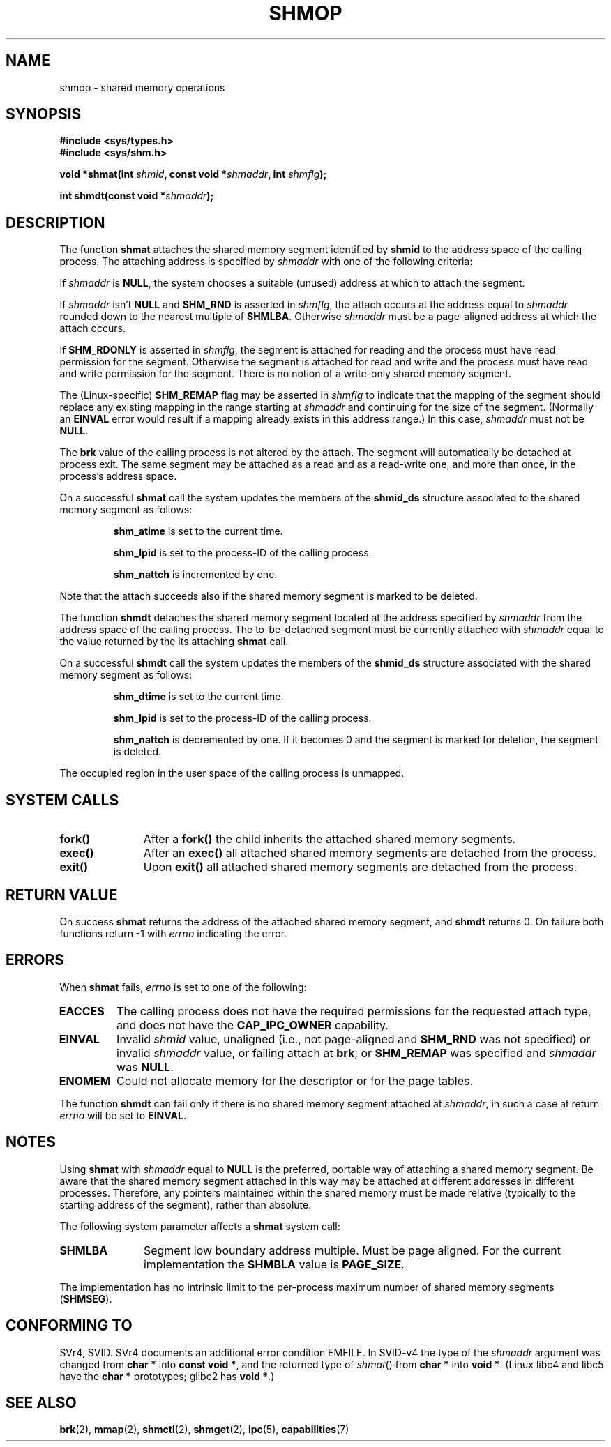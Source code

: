 .\" Copyright 1993 Giorgio Ciucci (giorgio@crcc.it)
.\"
.\" Permission is granted to make and distribute verbatim copies of this
.\" manual provided the copyright notice and this permission notice are
.\" preserved on all copies.
.\"
.\" Permission is granted to copy and distribute modified versions of this
.\" manual under the conditions for verbatim copying, provided that the
.\" entire resulting derived work is distributed under the terms of a
.\" permission notice identical to this one
.\" 
.\" Since the Linux kernel and libraries are constantly changing, this
.\" manual page may be incorrect or out-of-date.  The author(s) assume no
.\" responsibility for errors or omissions, or for damages resulting from
.\" the use of the information contained herein.  The author(s) may not
.\" have taken the same level of care in the production of this manual,
.\" which is licensed free of charge, as they might when working
.\" professionally.
.\" 
.\" Formatted or processed versions of this manual, if unaccompanied by
.\" the source, must acknowledge the copyright and authors of this work.
.\"
.\" Modified Sun Nov 28 17:06:19 1993, Rik Faith (faith@cs.unc.edu)
.\"          with material from Luigi P. Bai (lpb@softint.com)
.\" Portions Copyright 1993 Luigi P. Bai
.\" Modified Tue Oct 22 22:04:23 1996 by Eric S. Raymond <esr@thyrsus.com>
.\" Modified, 5 Jan 2002, Michael Kerrisk <mtk16@ext.canterbury.ac.nz>
.\" Modified, 19 Sep 2002, Michael Kerrisk <mtk16@ext.canterbury.ac.nz>
.\"	Added SHM_REMAP flag description
.\" Modified, 27 May 2004, Michael Kerrisk <mtk16@ext.canterbury.ac.nz>
.\"     Added notes on capability requirements
.\"
.TH SHMOP 2 2004-05-27 "Linux 2.6.6" "Linux Programmer's Manual" 
.SH NAME
shmop \- shared memory operations
.SH SYNOPSIS
.nf
.B
#include <sys/types.h>
.B
#include <sys/shm.h>
.fi
.sp
.BI "void *shmat(int " shmid ,
.BI "const void *" shmaddr ,
.BI "int " shmflg );
.sp
.BI "int shmdt(const void *" shmaddr );
.SH DESCRIPTION
The function
.B shmat
attaches the shared memory segment identified by
.B shmid
to the address space of the calling process.
The attaching address is specified by
.I shmaddr
with one of the following criteria:
.LP
If
.I shmaddr
is
.BR NULL ,
the system chooses a suitable (unused) address at which to attach
the segment.
.LP
If
.I shmaddr
isn't
.B NULL
and
.B SHM_RND
is asserted in
.IR shmflg ,
the attach occurs at the address equal to
.I shmaddr
rounded down to the nearest multiple of
.BR SHMLBA .
Otherwise
.I shmaddr
must be a page-aligned address at which the attach occurs.
.PP
If
.B SHM_RDONLY
is asserted in
.IR shmflg ,
the segment is attached for reading and the process must have
read permission for the segment.
Otherwise the segment is attached for read and write
and the process must have read and write permission for the segment.
There is no notion of a write-only shared memory segment.
.PP
The (Linux-specific)
.B SHM_REMAP
flag may be asserted in
.I shmflg
to indicate that the mapping of the segment should replace
any existing mapping in the range starting at 
.I shmaddr
and continuing for the size of the segment.
(Normally an
.B EINVAL
error would result if a mapping already exists in this address range.)
In this case,
.I shmaddr
must not be
.BR NULL .
.PP
The
.B brk
value of the calling process is not altered by the attach.
The segment will automatically be detached at process exit.
The same segment may be attached as a read and as a read-write
one, and more than once, in the process's address space.
.PP
On a successful
.B shmat
call the system updates the members of the
.B shmid_ds
structure associated to the shared memory segment as follows:
.IP
.B shm_atime
is set to the current time.
.IP
.B shm_lpid
is set to the process-ID of the calling process.
.IP
.B shm_nattch
is incremented by one.
.PP
Note that the attach succeeds also if the shared memory segment is
marked to be deleted.
.PP
The function
.B shmdt
detaches the shared memory segment located at the address specified by
.I shmaddr
from the address space of the calling process.
The to\-be\-detached segment must be currently
attached with
.I shmaddr
equal to the value returned by the its attaching
.B shmat
call.
.PP
On a successful
.B shmdt
call the system updates the members of the
.B shmid_ds
structure associated with the shared memory segment as follows:
.IP
.B shm_dtime
is set to the current time.
.IP
.B shm_lpid
is set to the process-ID of the calling process.
.IP
.B shm_nattch
is decremented by one.
If it becomes 0 and the segment is marked for deletion,
the segment is deleted.
.PP
The occupied region in the user space of the calling process is
unmapped.
.SH "SYSTEM CALLS"
.TP 11
.B fork()
After a
.B fork()
the child inherits the attached shared memory segments.
.TP
.B exec()
After an
.B exec()
all attached shared memory segments are detached from the process.
.TP
.B exit()
Upon
.B exit()
all attached shared memory segments are detached from the process.
.SH "RETURN VALUE"
On success
.B shmat
returns the address of the attached shared memory segment, and
.B shmdt
returns 0.
On failure both functions return \-1 with
.I errno
indicating the error.
.SH ERRORS
When
.B shmat
fails,
.I errno
is set to one of the following:
.TP
.B EACCES
The calling process does not have the required permissions for
the requested attach type, and does not have the
.B CAP_IPC_OWNER
capability.
.TP
.B EINVAL
Invalid
.I shmid
value, unaligned (i.e., not page-aligned and \fBSHM_RND\fP was not
specified) or invalid
.I shmaddr
value, or failing attach at
.BR brk ,
.\" FIXME What does "failing attach at brk" mean?
or 
.B SHM_REMAP
was specified and
.I shmaddr
was 
.BR NULL .
.TP
.B ENOMEM
Could not allocate memory for the descriptor or for the page tables.
.PP
The function
.B shmdt
can fail only if there is no shared memory segment attached at
.IR shmaddr ,
in such a case at return
.I errno
will be set to
.BR EINVAL .
.SH NOTES
Using
.B shmat
with
.I shmaddr
equal to
.B NULL
is the preferred, portable way of attaching a shared memory segment.
Be aware that the shared memory segment attached in this way
may be attached at different addresses in different processes.
Therefore, any pointers maintained within the shared memory must be
made relative (typically to the starting address of the segment),
rather than absolute.
.LP
The following system parameter affects a
.B shmat
system call:
.TP 11
.B SHMLBA
Segment low boundary address multiple.
Must be page aligned.
For the current implementation the
.B SHMBLA
value is
.BR PAGE_SIZE .
.PP
The implementation has no intrinsic limit to the per\-process maximum
number of shared memory segments
.RB ( SHMSEG ).
.SH "CONFORMING TO"
SVr4, SVID.  SVr4 documents an additional error condition EMFILE.
In SVID-v4 the type of the \fIshmaddr\fP argument was changed from
.B "char *"
into
.BR "const void *" ,
and the returned type of \fIshmat\fP() from
.B "char *"
into
.BR "void *" .
(Linux libc4 and libc5 have the
.B "char *"
prototypes; glibc2 has
.BR "void *" .)
.SH "SEE ALSO"
.BR brk (2),
.BR mmap (2),
.BR shmctl (2),
.BR shmget (2),
.BR ipc (5),
.BR capabilities (7)
